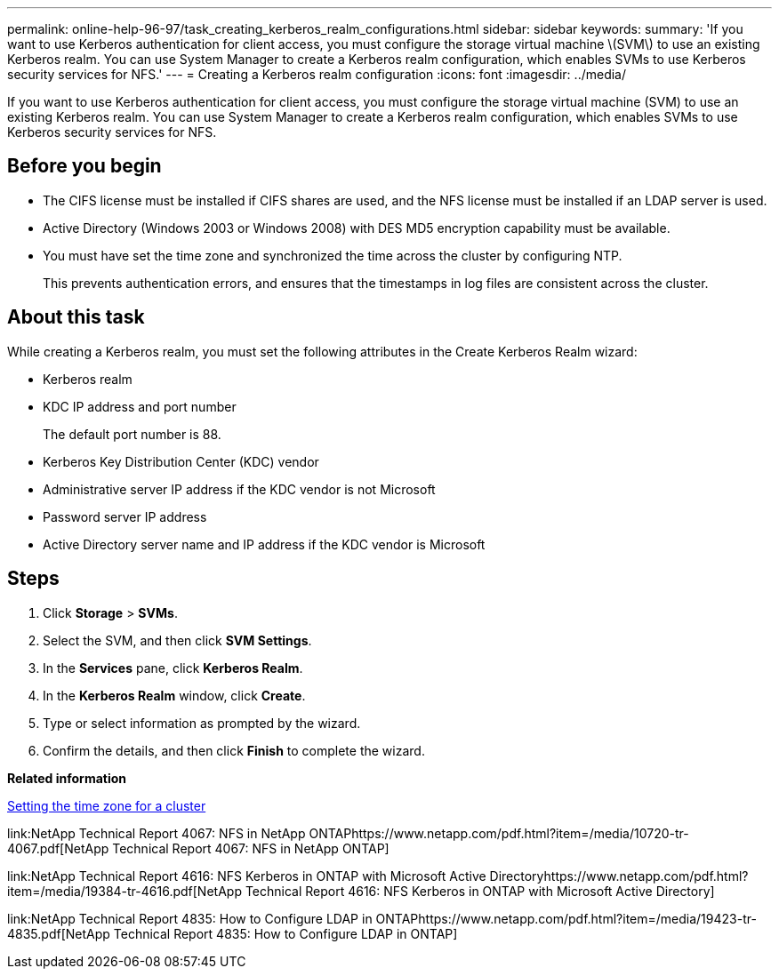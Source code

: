 ---
permalink: online-help-96-97/task_creating_kerberos_realm_configurations.html
sidebar: sidebar
keywords: 
summary: 'If you want to use Kerberos authentication for client access, you must configure the storage virtual machine \(SVM\) to use an existing Kerberos realm. You can use System Manager to create a Kerberos realm configuration, which enables SVMs to use Kerberos security services for NFS.'
---
= Creating a Kerberos realm configuration
:icons: font
:imagesdir: ../media/

[.lead]
If you want to use Kerberos authentication for client access, you must configure the storage virtual machine (SVM) to use an existing Kerberos realm. You can use System Manager to create a Kerberos realm configuration, which enables SVMs to use Kerberos security services for NFS.

== Before you begin

* The CIFS license must be installed if CIFS shares are used, and the NFS license must be installed if an LDAP server is used.
* Active Directory (Windows 2003 or Windows 2008) with DES MD5 encryption capability must be available.
* You must have set the time zone and synchronized the time across the cluster by configuring NTP.
+
This prevents authentication errors, and ensures that the timestamps in log files are consistent across the cluster.

== About this task

While creating a Kerberos realm, you must set the following attributes in the Create Kerberos Realm wizard:

* Kerberos realm
* KDC IP address and port number
+
The default port number is 88.

* Kerberos Key Distribution Center (KDC) vendor
* Administrative server IP address if the KDC vendor is not Microsoft
* Password server IP address
* Active Directory server name and IP address if the KDC vendor is Microsoft

== Steps

. Click *Storage* > *SVMs*.
. Select the SVM, and then click *SVM Settings*.
. In the *Services* pane, click *Kerberos Realm*.
. In the *Kerberos Realm* window, click *Create*.
. Type or select information as prompted by the wizard.
. Confirm the details, and then click *Finish* to complete the wizard.

*Related information*

xref:task_setting_time_zone_for_cluster.adoc[Setting the time zone for a cluster]

link:NetApp Technical Report 4067: NFS in NetApp ONTAPhttps://www.netapp.com/pdf.html?item=/media/10720-tr-4067.pdf[NetApp Technical Report 4067: NFS in NetApp ONTAP]

link:NetApp Technical Report 4616: NFS Kerberos in ONTAP with Microsoft Active Directoryhttps://www.netapp.com/pdf.html?item=/media/19384-tr-4616.pdf[NetApp Technical Report 4616: NFS Kerberos in ONTAP with Microsoft Active Directory]

link:NetApp Technical Report 4835: How to Configure LDAP in ONTAPhttps://www.netapp.com/pdf.html?item=/media/19423-tr-4835.pdf[NetApp Technical Report 4835: How to Configure LDAP in ONTAP]
